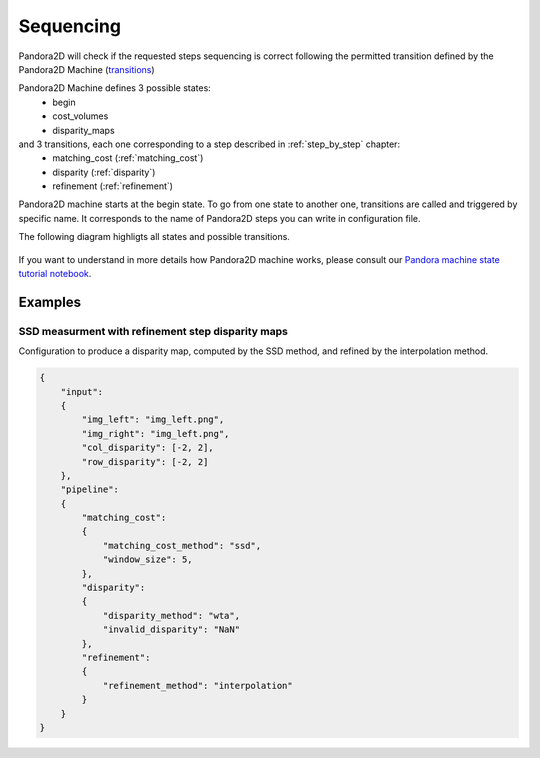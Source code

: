 .. _Sequencing:

Sequencing
==========
Pandora2D will check if the requested steps sequencing is correct following the permitted
transition defined by the Pandora2D Machine (`transitions <https://github.com/pytransitions/transitions>`_)

Pandora2D Machine defines 3 possible states:
 - begin
 - cost_volumes
 - disparity_maps

and 3 transitions, each one corresponding to a step described in :ref:`step_by_step` chapter:
 - matching_cost (:ref:`matching_cost`)
 - disparity (:ref:`disparity`)
 - refinement (:ref:`refinement`)

Pandora2D machine starts at the begin state. To go from one state to another one, transitions are called and triggered
by specific name. It corresponds to the name of Pandora2D steps you can write in configuration file.

The following diagram highligts all states and possible transitions.

    .. figure:: ../Images/Pandora2D_pipeline.png

If you want to understand in more details how Pandora2D machine works, please consult our `Pandora machine state tutorial notebook <https://github.com/CNES/Pandora2D/tree/master/notebooks/...>`_.


Examples
********

SSD measurment with refinement step disparity maps
###################################################

Configuration to produce a disparity map, computed by the SSD method, and refined by the
interpolation method.

.. sourcecode:: text

    {
        "input":
        {
            "img_left": "img_left.png",
            "img_right": "img_left.png",
            "col_disparity": [-2, 2],
            "row_disparity": [-2, 2]
        },
        "pipeline":
        {
            "matching_cost":
            {
                "matching_cost_method": "ssd",
                "window_size": 5,
            },
            "disparity":
            {
                "disparity_method": "wta",
                "invalid_disparity": "NaN"
            },
            "refinement":
            {
                "refinement_method": "interpolation"
            }
        }
    }